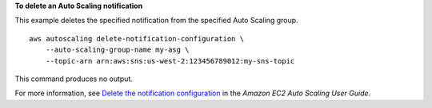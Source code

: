 **To delete an Auto Scaling notification**

This example deletes the specified notification from the specified Auto Scaling group. ::

    aws autoscaling delete-notification-configuration \
        --auto-scaling-group-name my-asg \
        --topic-arn arn:aws:sns:us-west-2:123456789012:my-sns-topic

This command produces no output.

For more information, see `Delete the notification configuration <https://docs.aws.amazon.com/autoscaling/ec2/userguide/ASGettingNotifications.html#delete-settingupnotifications>`__ in the *Amazon EC2 Auto Scaling User Guide*.